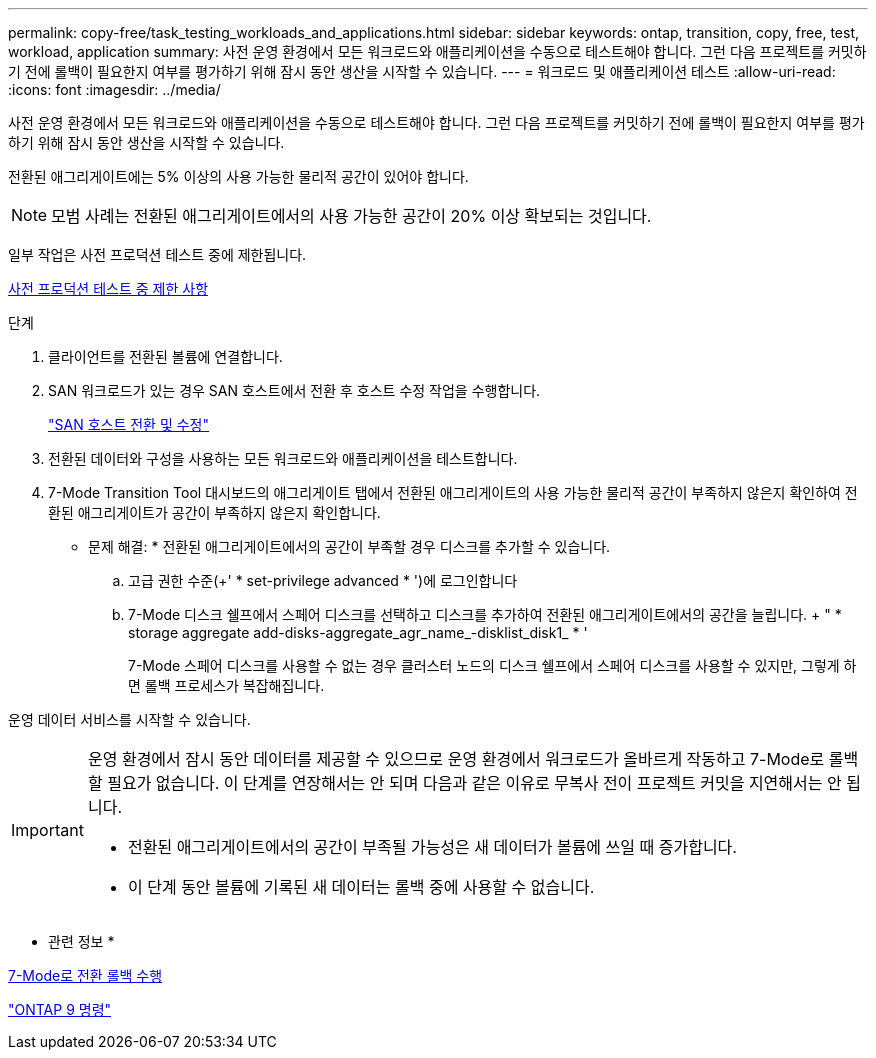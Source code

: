 ---
permalink: copy-free/task_testing_workloads_and_applications.html 
sidebar: sidebar 
keywords: ontap, transition, copy, free, test, workload, application 
summary: 사전 운영 환경에서 모든 워크로드와 애플리케이션을 수동으로 테스트해야 합니다. 그런 다음 프로젝트를 커밋하기 전에 롤백이 필요한지 여부를 평가하기 위해 잠시 동안 생산을 시작할 수 있습니다. 
---
= 워크로드 및 애플리케이션 테스트
:allow-uri-read: 
:icons: font
:imagesdir: ../media/


[role="lead"]
사전 운영 환경에서 모든 워크로드와 애플리케이션을 수동으로 테스트해야 합니다. 그런 다음 프로젝트를 커밋하기 전에 롤백이 필요한지 여부를 평가하기 위해 잠시 동안 생산을 시작할 수 있습니다.

전환된 애그리게이트에는 5% 이상의 사용 가능한 물리적 공간이 있어야 합니다.


NOTE: 모범 사례는 전환된 애그리게이트에서의 사용 가능한 공간이 20% 이상 확보되는 것입니다.

일부 작업은 사전 프로덕션 테스트 중에 제한됩니다.

xref:concept_restrictions_during_preproduction_testing.adoc[사전 프로덕션 테스트 중 제한 사항]

.단계
. 클라이언트를 전환된 볼륨에 연결합니다.
. SAN 워크로드가 있는 경우 SAN 호스트에서 전환 후 호스트 수정 작업을 수행합니다.
+
http://docs.netapp.com/ontap-9/topic/com.netapp.doc.dot-7mtt-sanspl/home.html["SAN 호스트 전환 및 수정"]

. 전환된 데이터와 구성을 사용하는 모든 워크로드와 애플리케이션을 테스트합니다.
. 7-Mode Transition Tool 대시보드의 애그리게이트 탭에서 전환된 애그리게이트의 사용 가능한 물리적 공간이 부족하지 않은지 확인하여 전환된 애그리게이트가 공간이 부족하지 않은지 확인합니다.
+
* 문제 해결: * 전환된 애그리게이트에서의 공간이 부족할 경우 디스크를 추가할 수 있습니다.

+
.. 고급 권한 수준(+' * set-privilege advanced * ')에 로그인합니다
.. 7-Mode 디스크 쉘프에서 스페어 디스크를 선택하고 디스크를 추가하여 전환된 애그리게이트에서의 공간을 늘립니다. + " * storage aggregate add-disks-aggregate_agr_name_-disklist_disk1_ * '
+
7-Mode 스페어 디스크를 사용할 수 없는 경우 클러스터 노드의 디스크 쉘프에서 스페어 디스크를 사용할 수 있지만, 그렇게 하면 롤백 프로세스가 복잡해집니다.





운영 데이터 서비스를 시작할 수 있습니다.

[IMPORTANT]
====
운영 환경에서 잠시 동안 데이터를 제공할 수 있으므로 운영 환경에서 워크로드가 올바르게 작동하고 7-Mode로 롤백할 필요가 없습니다. 이 단계를 연장해서는 안 되며 다음과 같은 이유로 무복사 전이 프로젝트 커밋을 지연해서는 안 됩니다.

* 전환된 애그리게이트에서의 공간이 부족될 가능성은 새 데이터가 볼륨에 쓰일 때 증가합니다.
* 이 단계 동안 볼륨에 기록된 새 데이터는 롤백 중에 사용할 수 없습니다.


====
* 관련 정보 *

xref:concept_reverting_a_copy_free_transition_project.adoc[7-Mode로 전환 롤백 수행]

http://docs.netapp.com/ontap-9/topic/com.netapp.doc.dot-cm-cmpr/GUID-5CB10C70-AC11-41C0-8C16-B4D0DF916E9B.html["ONTAP 9 명령"]
